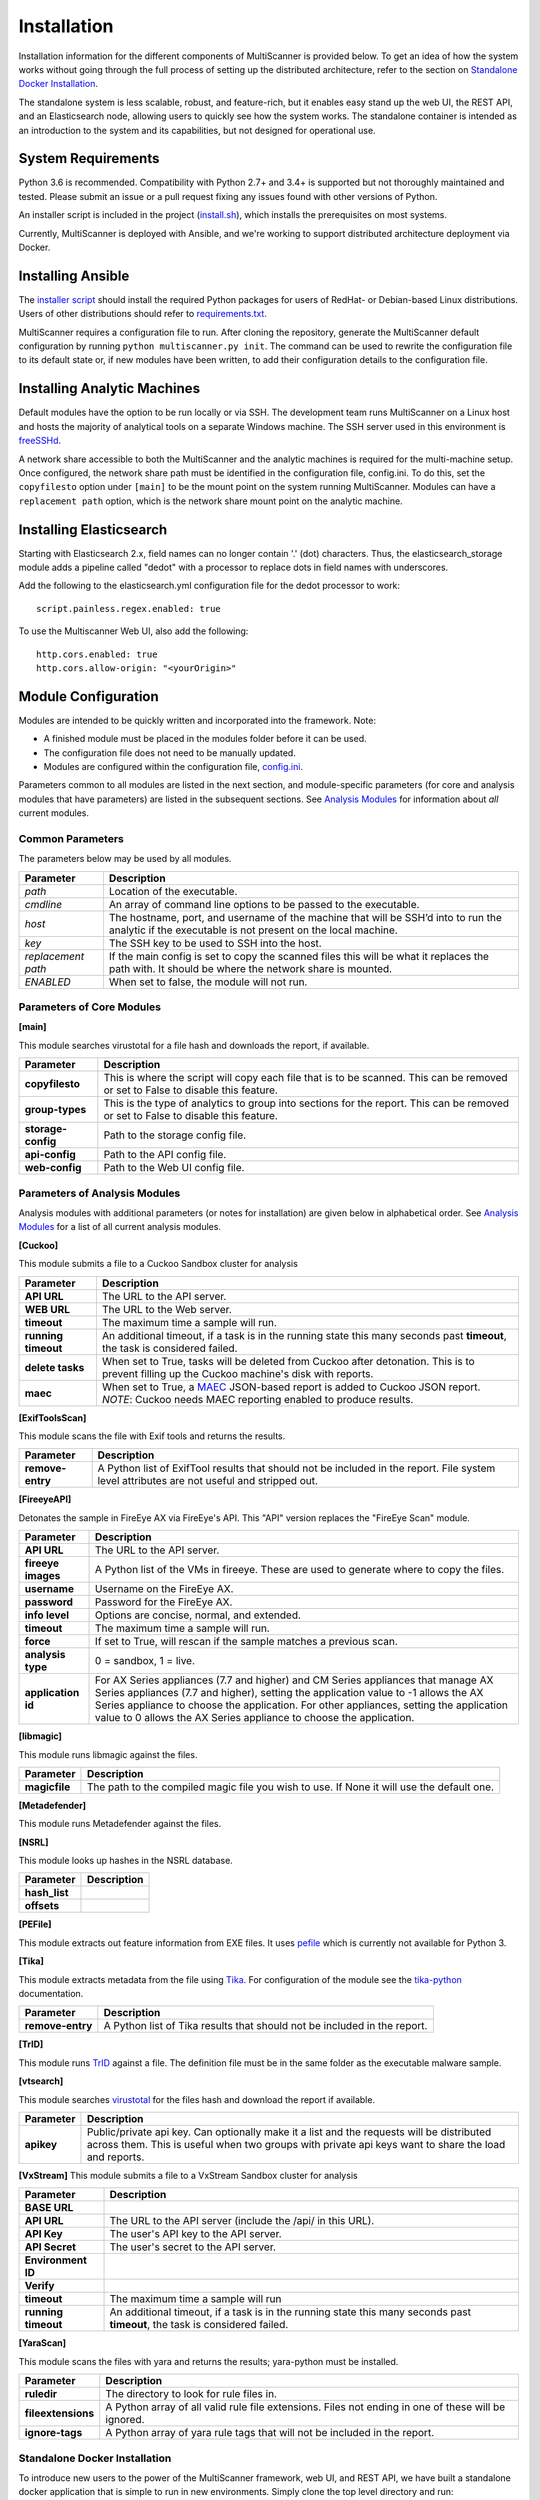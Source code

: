 Installation
============

Installation information for the different components of MultiScanner is provided below. To get an idea of how the system works without going through the full process of setting up the distributed architecture, refer to the section on `Standalone Docker Installation`_. 

The standalone system is less scalable, robust, and feature-rich, but it enables easy stand up the web UI, the REST API, and an Elasticsearch node, allowing users to quickly see how the system works. The standalone container is intended as an introduction to the system and its capabilities, but not designed for operational use.

System Requirements
-------------------

Python 3.6 is recommended. Compatibility with Python 2.7+ and 3.4+ is supported but not thoroughly maintained and tested. Please submit an issue or a pull request fixing any issues found with other versions of Python.

An installer script is included in the project (`install.sh <https://github.com/mitre/multiscanner/blob/feature-celery/install.sh>`_), which installs the prerequisites on most systems.

Currently, MultiScanner is deployed with Ansible, and we're working to support distributed architecture deployment via Docker. 

Installing Ansible
------------------

The `installer script <https://github.com/mitre/multiscanner/blob/feature-celery/install.sh>`_ should install the required Python packages for users of RedHat- or Debian-based Linux distributions. Users of other distributions should refer to `requirements.txt <https://github.com/mitre/multiscanner/blob/feature-celery/requirements.txt>`_.

MultiScanner requires a configuration file to run. After cloning the repository, generate the MultiScanner default
configuration by running ``python multiscanner.py init``. The command can be used to rewrite the configuration file to its default state or, if new modules have been written, to add their configuration details to the configuration
file.

Installing Analytic Machines
----------------------------

Default modules have the option to be run locally or via SSH. The development team
runs MultiScanner on a Linux host and hosts the majority of analytical tools on
a separate Windows machine. The SSH server used in this environment is `freeSSHd <http://www.freesshd.com/>`_. 

A network share accessible to both the MultiScanner and the analytic machines is
required for the multi-machine setup. Once configured, the network share path must
be identified in the configuration file, config.ini. To do this, set the ``copyfilesto``
option under ``[main]`` to be the mount point on the system running MultiScanner.
Modules can have a ``replacement path`` option, which is the network share mount point
on the analytic machine.

Installing Elasticsearch
------------------------

Starting with Elasticsearch 2.x, field names can no longer contain '.' (dot) characters. Thus, the elasticsearch_storage module adds a pipeline called "dedot" with a processor to replace dots in field names with underscores.

Add the following to the elasticsearch.yml configuration file for the dedot processor to work::

    script.painless.regex.enabled: true


To use the Multiscanner Web UI, also add the following::

    http.cors.enabled: true
    http.cors.allow-origin: "<yourOrigin>"

Module Configuration
--------------------

Modules are intended to be quickly written and incorporated into the framework. Note:

* A finished module must be placed in the modules folder before it can be used. 

* The configuration file does not need to be manually updated.

* Modules are configured within the configuration file, `config.ini <https://github.com/mitre/multiscanner/blob/feature-celery/docker_utils/config.ini>`_. 

Parameters common to all modules are listed in the next section, and module-specific parameters (for core and analysis modules that have parameters) are listed in the subsequent sections. See `Analysis Modules <use/use-analysis-mods.html>`_ for information about *all* current modules.

Common Parameters
^^^^^^^^^^^^^^^^^

The parameters below may be used by all modules.

.. tabularcolumns:: |p{3cm}|p{12cm}|

====================  =============================
Parameter             Description
====================  =============================
*path*                Location of the executable.
*cmdline*             An array of command line options to be passed to the executable.
*host*                The hostname, port, and username of the machine that will be SSH’d into to run the analytic if the executable is not present on the local machine.
*key*                 The SSH key to be used to SSH into the host.
*replacement path*    If the main config is set to copy the scanned files this will be what it replaces the path with. It should be where the network share is mounted. 
*ENABLED*             When set to false, the module will not run.
====================  =============================

Parameters of Core Modules
^^^^^^^^^^^^^^^^^^^^^^^^^^

**[main]**  

This module searches virustotal for a file hash and downloads the report, if available.

.. tabularcolumns:: |p{3cm}|p{12cm}|

====================  =============================
Parameter             Description
====================  =============================
**copyfilesto**       This is where the script will copy each file that is to be scanned. This can be removed or set to False to disable this feature.
**group-types**       This is the type of analytics to group into sections for the report. This can be removed or set to False to disable this feature.
**storage-config**    Path to the storage config file.
**api-config**        Path to the API config file.
**web-config**        Path to the Web UI config file.
====================  =============================

Parameters of Analysis Modules
^^^^^^^^^^^^^^^^^^^^^^^^^^^^^^

Analysis modules with additional parameters (or notes for installation) are given below in alphabetical order. See `Analysis Modules <use/use-analysis-mods.md>`_ for a list of all current analysis modules.

**[Cuckoo]**  

This module submits a file to a Cuckoo Sandbox cluster for analysis

.. tabularcolumns:: |p{3cm}|p{12cm}|

====================  =============================
Parameter             Description
====================  =============================
**API URL**           The URL to the API server.
**WEB URL**           The URL to the Web server.
**timeout**           The maximum time a sample will run.
**running timeout**   An additional timeout, if a task is in the running state this many seconds past **timeout**, the task is considered failed.
**delete tasks**      When set to True, tasks will be deleted from Cuckoo after detonation. This is to prevent filling up the Cuckoo machine's disk with reports.
**maec**              When set to True, a `MAEC <https://maecproject.github.io>`_ JSON-based report is added to Cuckoo JSON report. *NOTE*: Cuckoo needs MAEC reporting enabled to produce results.
====================  =============================

**[ExifToolsScan]**

This module scans the file with Exif tools and returns the results.

.. tabularcolumns:: |p{3cm}|p{12cm}|

====================  =============================
Parameter             Description
====================  =============================
**remove-entry**      A Python list of ExifTool results that should not be included in the report. File system level attributes are not useful and stripped out.
====================  =============================

**[FireeyeAPI]**  

Detonates the sample in FireEye AX via FireEye's API. This "API" version replaces the "FireEye Scan" module.

.. tabularcolumns:: |p{3cm}|p{12cm}|

====================  =============================
Parameter             Description
====================  =============================
**API URL**           The URL to the API server.
**fireeye images**    A Python list of the VMs in fireeye. These are used to generate where to copy the files.
**username**          Username on the FireEye AX. 
**password**          Password for the FireEye AX.
**info level**        Options are concise, normal, and extended.
**timeout**           The maximum time a sample will run.
**force**             If set to True, will rescan if the sample matches a previous scan.
**analysis type**     0 = sandbox, 1 = live.
**application id**    For AX Series appliances (7.7 and higher) and CM Series appliances that manage AX Series appliances (7.7 and higher), setting the application value to -1 allows the AX Series appliance to choose the application. For other appliances, setting the application value to 0 allows the AX Series appliance to choose the application.
====================  =============================

**[libmagic]**  

This module runs libmagic against the files.

.. tabularcolumns:: |p{3cm}|p{12cm}|

====================  =============================
Parameter             Description
====================  =============================
**magicfile**         The path to the compiled magic file you wish to use. If None it will use the default one.
====================  =============================

**[Metadefender]**  

This module runs Metadefender against the files.

.. tabularcolumns:: |p{3cm}|p{12cm}|

====================     =============================
Parameter                Description
====================     =============================
**timeout**              The maximum time a sample will run.|
**running timeout**      An additional timeout, if a task is in the running state this many seconds past **timeout**, the task is considered failed.
**fetch delay seconds** 
**poll interval** 
**user agent**
====================     =============================

**[NSRL]**  

This module looks up hashes in the NSRL database.

.. tabularcolumns:: |p{3cm}|p{12cm}|

====================  =============================
Parameter             Description
====================  =============================
**hash_list** 
**offsets**   
====================  =============================

**[PEFile]**  

This module extracts out feature information from EXE files. It uses `pefile <https://code.google.com/p/pefile/>`_ which is currently not available for Python 3.

**[Tika]**  

This module extracts metadata from the file using `Tika <https://tika.apache.org/>`_. For configuration of the module see the `tika-python <https://github.com/chrismattmann/tika-python/blob/master/README.md>`_ documentation.

.. tabularcolumns:: |p{3cm}|p{12cm}|

====================  =============================
Parameter             Description
====================  =============================
**remove-entry**      A Python list of Tika results that should not be included in the report.
====================  =============================

**[TrID]**  

This module runs `TrID <http://mark0.net/soft-trid-e.html>`_ against a file. The definition file must be in the same folder as the executable malware sample.

**[vtsearch]**  

This module searches `virustotal <https://www.virustotal.com/>`_ for the files hash and download the report if available.

.. tabularcolumns:: |p{3cm}|p{12cm}|

====================  =============================
Parameter             Description
====================  =============================
**apikey**            Public/private api key. Can optionally make it a list and the requests will be distributed across them. This is useful when two groups with private api keys want to share the load and reports.
====================  =============================

**[VxStream]**  
This module submits a file to a VxStream Sandbox cluster for analysis

.. tabularcolumns:: |p{3cm}|p{12cm}|

====================  =============================
Parameter             Description
====================  =============================
**BASE URL** 
**API URL**           The URL to the API server (include the /api/ in this URL).
**API Key**           The user's API key to the API server.
**API Secret**        The user's secret to the API server.
**Environment ID** 
**Verify** 
**timeout**           The maximum time a sample will run
**running timeout**   An additional timeout, if a task is in the running state this many seconds past **timeout**, the task is considered failed.
====================  =============================

**[YaraScan]**  

This module scans the files with yara and returns the results; yara-python must be installed.

.. tabularcolumns:: |p{3cm}|p{12cm}|

====================  =============================
Parameter             Description
====================  =============================
**ruledir**           The directory to look for rule files in.
**fileextensions**    A Python array of all valid rule file extensions. Files not ending in one of these will be ignored.
**ignore-tags**       A Python array of yara rule tags that will not be included in the report.
====================  =============================

Standalone Docker Installation
^^^^^^^^^^^^^^^^^^^^^^^^^^^^^^

To introduce new users to the power of the MultiScanner framework, web UI, and REST API, we have built a standalone docker application that is simple to run in new environments. Simply clone the top level directory and run::

    $ docker-compose up

This will build the 3 necessary containers (one for the web application, one for the REST API, and one for the Elasticsearch backend).

Running this command will generate a lot of output and take some time. The system is not ready until you see the following output in your terminal::

    api_1      |  * Running on http://0.0.0.0:8080/ (Press CTRL+C to quit)

.. note::  THIS CONTAINER IS NOT DESIGNED FOR PRODUCTION USE. This is simply a primer for using MultiScanner's web interface. The MultiScanner framework is highly scalable and distributed, but it requires a full install. Currently, we support installing the distributed system via Ansible. More information about that process can be found here: `<https://github.com/mitre/multiscanner-ansible>`_.
	
.. note:: The latest versions of docker and docker-compose are assumed to be installed. Installation guides are here: https://docs.docker.com/engine/installation/ and here: https://docs.docker.com/compose/install/

.. note:: Because this docker container runs two web applications and an Elasticsearch node, there is a fairly high requirement for computing power (RAM). We recommend running this on a machine with at least 4GB of RAM.

.. note:: This container will only be reachable and functionable on localhost.

.. note:: The docker-compose.yml file must be edited in four places if the system is installed behind a proxy. First, uncomment `lines 18-20 <https://github.com/mitre/multiscanner/blob/feature-celery/docker-compose.yml#L18>`_ and `lines 35-37 <https://github.com/mitre/multiscanner/blob/feature-celery/docker-compose.yml#L35>`_. Next, uncomment `lines 25-28 <https://github.com/mitre/multiscanner/blob/feature-celery/docker-compose.yml#L25>`_ and set the correct proxy variables. Finally, do the same thing in `lines 42-45 <https://github.com/mitre/multiscanner/blob/feature-celery/docker-compose.yml#L42>`_. The docker-compose.yml file has comments to make clear where to make these changes.